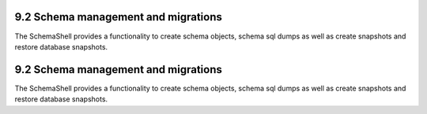 9.2 Schema management and migrations
------------------------------------

The SchemaShell provides a functionality to create schema objects,
schema sql dumps as well as create snapshots and restore database
snapshots.

9.2 Schema management and migrations
------------------------------------

The SchemaShell provides a functionality to create schema objects,
schema sql dumps as well as create snapshots and restore database
snapshots.
